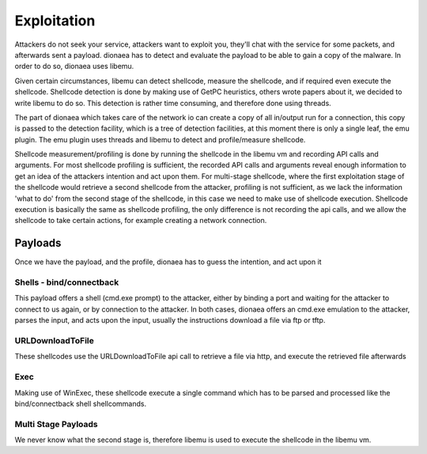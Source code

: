 ..
    This file is part of the dionaea honeypot

    SPDX-FileCopyrightText: 2011-2012 Markus Koetter
    SPDX-FileCopyrightText: 2015-2017 PhiBo (DinoTools)

    SPDX-License-Identifier: GPL-2.0-or-later

Exploitation
============

Attackers do not seek your service, attackers want to exploit you,
they'll chat with the service for some packets, and afterwards sent a
payload. dionaea has to detect and evaluate the payload to be able to
gain a copy of the malware. In order to do so, dionaea uses libemu.

Given certain circumstances, libemu can detect shellcode, measure the
shellcode, and if required even execute the shellcode. Shellcode
detection is done by making use of GetPC heuristics, others wrote papers
about it, we decided to write libemu to do so. This detection is rather
time consuming, and therefore done using threads.

The part of dionaea which takes care of the network io can create a copy
of all in/output run for a connection, this copy is passed to the
detection facility, which is a tree of detection facilities, at this
moment there is only a single leaf, the emu plugin. The emu plugin uses
threads and libemu to detect and profile/measure shellcode.

Shellcode measurement/profiling is done by running the shellcode in the
libemu vm and recording API calls and arguments. For most shellcode
profiling is sufficient, the recorded API calls and arguments reveal
enough information to get an idea of the attackers intention and act
upon them. For multi-stage shellcode, where the first exploitation stage
of the shellcode would retrieve a second shellcode from the attacker,
profiling is not sufficient, as we lack the information 'what to do'
from the second stage of the shellcode, in this case we need to make use
of shellcode execution. Shellcode execution is basically the same as
shellcode profiling, the only difference is not recording the api calls,
and we allow the shellcode to take certain actions, for example creating
a network connection.


Payloads
--------

Once we have the payload, and the profile, dionaea has to guess the
intention, and act upon it


Shells - bind/connectback
^^^^^^^^^^^^^^^^^^^^^^^^^

This payload offers a shell (cmd.exe prompt) to the attacker, either by
binding a port and waiting for the attacker to connect to us again, or
by connection to the attacker. In both cases, dionaea offers an cmd.exe
emulation to the attacker, parses the input, and acts upon the input,
usually the instructions download a file via ftp or tftp.


URLDownloadToFile
^^^^^^^^^^^^^^^^^

These shellcodes use the URLDownloadToFile api call to retrieve a file
via http, and execute the retrieved file afterwards


Exec
^^^^

Making use of WinExec, these shellcode execute a single command which
has to be parsed and processed like the bind/connectback shell
shellcommands.


Multi Stage Payloads
^^^^^^^^^^^^^^^^^^^^

We never know what the second stage is, therefore libemu is used to
execute the shellcode in the libemu vm.
